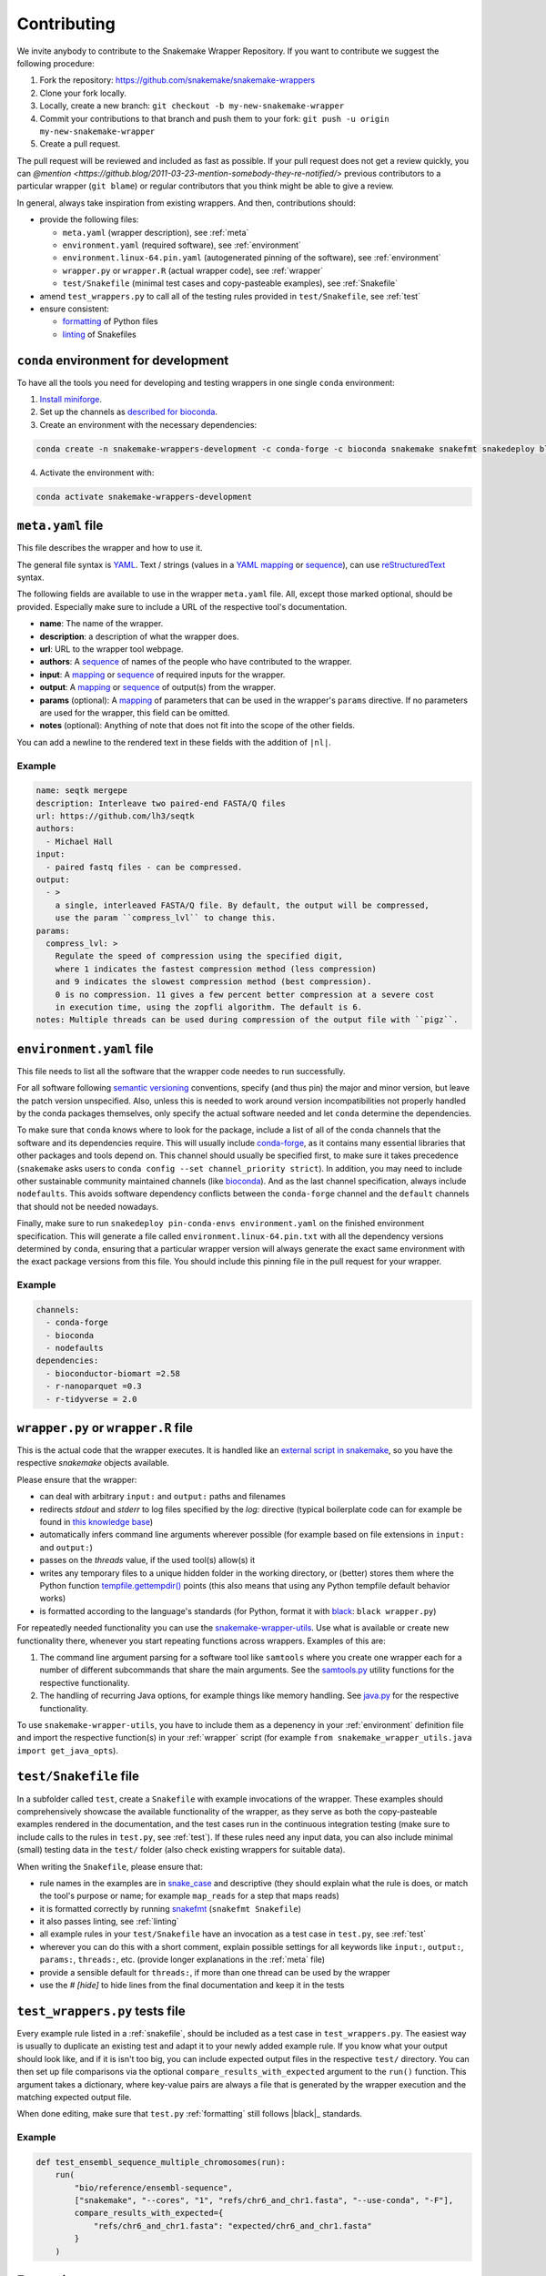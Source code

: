 .. _contributing:

Contributing
============

We invite anybody to contribute to the Snakemake Wrapper Repository.
If you want to contribute we suggest the following procedure:

#. Fork the repository: https://github.com/snakemake/snakemake-wrappers
#. Clone your fork locally.
#. Locally, create a new branch: ``git checkout -b my-new-snakemake-wrapper``
#. Commit your contributions to that branch and push them to your fork: ``git push -u origin my-new-snakemake-wrapper``
#. Create a pull request.

The pull request will be reviewed and included as fast as possible.
If your pull request does not get a review quickly, you can `@mention <https://github.blog/2011-03-23-mention-somebody-they-re-notified/>` previous contributors to a particular wrapper (``git blame``) or regular contributors that you think might be able to give a review.

In general, always take inspiration from existing wrappers.
And then, contributions should:

* provide the following files:

  * ``meta.yaml`` (wrapper description), see :ref:`meta`
  * ``environment.yaml`` (required software), see :ref:`environment`
  * ``environment.linux-64.pin.yaml`` (autogenerated pinning of the software), see :ref:`environment`
  * ``wrapper.py`` or ``wrapper.R`` (actual wrapper code), see :ref:`wrapper`
  * ``test/Snakefile`` (minimal test cases and copy-pasteable examples), see :ref:`Snakefile`

* amend ``test_wrappers.py`` to call all of the testing rules provided in ``test/Snakefile``, see :ref:`test`
* ensure consistent:

  * `formatting`_ of Python files
  * `linting`_ of Snakefiles


.. _development environment:

``conda`` environment for development
-----------------------------------------------

To have all the tools you need for developing and testing wrappers in one single ``conda`` environment:

1. `Install miniforge <https://github.com/conda-forge/miniforge?tab=readme-ov-file#install>`_.
2. Set up the channels as `described for bioconda <https://bioconda.github.io/#using-bioconda>`_.
3. Create an environment with the necessary dependencies:

.. code-block:: bash

  conda create -n snakemake-wrappers-development -c conda-forge -c bioconda snakemake snakefmt snakedeploy black conda pytest

4. Activate the environment with:

.. code-block:: bash

  conda activate snakemake-wrappers-development


.. _meta:

``meta.yaml`` file
-------------------

This file describes the wrapper and how to use it.

The general file syntax is `YAML`_.
Text / strings (values in a `YAML`_ `mapping`_ or `sequence`_), can use `reStructuredText`_ syntax.

The following fields are available to use in the wrapper ``meta.yaml`` file.
All, except those marked optional, should be provided.
Especially make sure to include a URL of the respective tool's documentation.

* **name**: The name of the wrapper.
* **description**: a description of what the wrapper does.
* **url**: URL to the wrapper tool webpage.
* **authors**: A `sequence`_ of names of the people who have contributed to the wrapper.
* **input**: A `mapping`_ or `sequence`_ of required inputs for the wrapper.
* **output**: A `mapping`_ or `sequence`_ of output(s) from the wrapper.
* **params** (optional): A `mapping`_ of parameters that can be used in the wrapper's ``params`` directive. If no parameters are used for the wrapper, this field can be omitted.
* **notes** (optional): Anything of note that does not fit into the scope of the other fields.

You can add a newline to the rendered text in these fields with the addition of ``|nl|``.


Example
^^^^^^^

.. code-block:: yaml

    name: seqtk mergepe
    description: Interleave two paired-end FASTA/Q files
    url: https://github.com/lh3/seqtk
    authors:
      - Michael Hall
    input:
      - paired fastq files - can be compressed.
    output:
      - >
        a single, interleaved FASTA/Q file. By default, the output will be compressed,
        use the param ``compress_lvl`` to change this.
    params:
      compress_lvl: >
        Regulate the speed of compression using the specified digit,
        where 1 indicates the fastest compression method (less compression)
        and 9 indicates the slowest compression method (best compression).
        0 is no compression. 11 gives a few percent better compression at a severe cost
        in execution time, using the zopfli algorithm. The default is 6.
    notes: Multiple threads can be used during compression of the output file with ``pigz``.


.. _YAML: https://yaml.org/spec/1.2.2/
.. _sequence: https://yaml.org/spec/1.2.2/#21-collections
.. _mapping: https://yaml.org/spec/1.2.2/#21-collections
.. _reStructuredText: https://www.sphinx-doc.org/en/master/usage/restructuredtext/basics.html


.. _environment:

``environment.yaml`` file
-------------------------

This file needs to list all the software that the wrapper code needes to run successfully.

For all software following `semantic versioning <https://semver.org/>`_ conventions, specify (and thus pin) the major and minor version, but leave the patch version unspecified.
Also, unless this is needed to work around version incompatibilities not properly handled by the conda packages themselves, only specify the actual software needed and let ``conda`` determine the dependencies.

To make sure that ``conda`` knows where to look for the package, include a list of all of the conda channels that the software and its dependencies require.
This will usually include `conda-forge <https://conda-forge.org/>`_, as it contains many essential libraries that other packages and tools depend on.
This channel should usually be specified first, to make sure it takes precedence (``snakemake`` asks users to ``conda config --set channel_priority strict``).
In addition, you may need to include other sustainable community maintained channels (like `bioconda <https://bioconda.github.io/>`_).
And as the last channel specification, always include ``nodefaults``.
This avoids software dependency conflicts between the ``conda-forge`` channel and the ``default`` channels that should not be needed nowadays.

Finally, make sure to run ``snakedeploy pin-conda-envs environment.yaml`` on the finished environment specification.
This will generate a file called ``environment.linux-64.pin.txt`` with all the dependency versions determined by ``conda``, ensuring that a particular wrapper version will always generate the exact same environment with the exact package versions from this file.
You should include this pinning file in the pull request for your wrapper.

Example
^^^^^^^

.. code-block:: yaml

    channels:
      - conda-forge
      - bioconda
      - nodefaults
    dependencies:
      - bioconductor-biomart =2.58
      - r-nanoparquet =0.3
      - r-tidyverse = 2.0


.. _wrapper:

``wrapper.py`` or ``wrapper.R`` file
------------------------------------

This is the actual code that the wrapper executes.
It is handled like an `external script in snakemake <https://snakemake.readthedocs.io/en/stable/snakefiles/rules.html#external-scripts>`_, so you have the respective `snakemake` objects available.

Please ensure that the wrapper:

* can deal with arbitrary ``input:`` and ``output:`` paths and filenames
* redirects `stdout` and `stderr` to log files specified by the `log:` directive (typical boilerplate code can for example be found in `this knowledge base <https://koesterlab.github.io/data-science-for-bioinfo/workflows/snakemake.html#language-specific-debugging>`_)
* automatically infers command line arguments wherever possible (for example based on file extensions in ``input:`` and ``output:``)
* passes on the `threads` value, if the used tool(s) allow(s) it
* writes any temporary files to a unique hidden folder in the working directory, or (better) stores them where the Python function `tempfile.gettempdir() <https://docs.python.org/3/library/tempfile.html#tempfile.gettempdir>`_ points (this also means that using any Python tempfile default behavior works)
* is formatted according to the language's standards (for Python, format it with `black <https://black.readthedocs.io/>`_: ``black wrapper.py``)

For repeatedly needed functionality you can use the `snakemake-wrapper-utils <https://github.com/snakemake/snakemake-wrapper-utils>`_.
Use what is available or create new functionality there, whenever you start repeating functions across wrappers.
Examples of this are:

1. The command line argument parsing for a software tool like ``samtools`` where you create one wrapper each for a number of different subcommands that share the main arguments. See the `samtools.py <https://github.com/snakemake/snakemake-wrapper-utils/blob/master/snakemake_wrapper_utils/samtools.py>`_ utility functions for the respective functionality.
2. The handling of recurring Java options, for example things like memory handling. See `java.py <https://github.com/snakemake/snakemake-wrapper-utils/blob/master/snakemake_wrapper_utils/java.py>`_ for the respective functionality.

To use ``snakemake-wrapper-utils``, you have to include them as a depenency in your :ref:`environment` definition file and import the respective function(s) in your :ref:`wrapper` script (for example ``from snakemake_wrapper_utils.java import get_java_opts``).


.. _snakefile:

``test/Snakefile`` file
-----------------------

In a subfolder called ``test``, create a ``Snakefile`` with example invocations of the wrapper.
These examples should comprehensively showcase the available functionality of the wrapper, as they serve as both the copy-pasteable examples rendered in the documentation, and the test cases run in the continuous integration testing (make sure to include calls to the rules in ``test.py``, see :ref:`test`).
If these rules need any input data, you can also include minimal (small) testing data in the ``test/`` folder (also check existing wrappers for suitable data).

When writing the ``Snakefile``, please ensure that:

* rule names in the examples are in `snake_case <https://en.wikipedia.org/wiki/Snake_case>`_ and descriptive (they should explain what the rule is does, or match the tool's purpose or name; for example ``map_reads`` for a step that maps reads)
* it is formatted correctly by running `snakefmt <https://github.com/snakemake/snakefmt>`_ (``snakefmt Snakefile``)
* it also passes linting, see :ref:`linting`
* all example rules in your ``test/Snakefile`` have an invocation as a test case in ``test.py``, see :ref:`test`
* wherever you can do this with a short comment, explain possible settings for all keywords like ``input:``, ``output:``, ``params:``, ``threads:``, etc. (provide longer explanations in the :ref:`meta` file)
* provide a sensible default for ``threads:``, if more than one thread can be used by the wrapper
* use the `# [hide]` to hide lines from the final documentation and keep it in the tests

.. _test:

``test_wrappers.py`` tests file
-------------------------------

Every example rule listed in a :ref:`snakefile`, should be included as a test case in ``test_wrappers.py``.
The easiest way is usually to duplicate an existing test and adapt it to your newly added example rule.
If you know what your output should look like, and if it is isn't too big, you can include expected output files in the respective ``test/`` directory.
You can then set up file comparisons via the optional ``compare_results_with_expected`` argument to the ``run()`` function.
This argument takes a dictionary, where key-value pairs are always a file that is generated by the wrapper execution and the matching expected output file.

When done editing, make sure that ``test.py`` :ref:`formatting` still follows |black|_ standards.

Example
^^^^^^^

.. code-block:: python

    def test_ensembl_sequence_multiple_chromosomes(run):
        run(
            "bio/reference/ensembl-sequence",
            ["snakemake", "--cores", "1", "refs/chr6_and_chr1.fasta", "--use-conda", "-F"],
            compare_results_with_expected={
                "refs/chr6_and_chr1.fasta": "expected/chr6_and_chr1.fasta"
            }
        )


.. _formatting:

Formatting
----------

Please ensure Python files such as ``test_wrappers.py`` and ``wrapper.py`` are formatted with
|black|_. Additionally, please format your test ``Snakefile`` with |snakefmt|_.

.. |black| replace:: ``black``
.. _black: https://github.com/psf/black
.. |snakefmt| replace:: ``snakefmt``
.. _snakefmt: https://github.com/snakemake/snakefmt

.. _linting:

Linting
-------

Please `lint`_ your test ``Snakefile`` with::

    snakemake -s <path/to/wrapper/test/Snakefile> --lint

.. _lint: https://snakemake.readthedocs.io/en/stable/snakefiles/writing_snakefiles.html#best-practices

Testing locally
---------------

If you want to debug your contribution locally before creating a pull request, ensure you have the :ref:`development environment` installed and activated.

Afterwards, from the main directory of the repo, you can run the test(s) for your
contribution by `specifying an expression <https://docs.pytest.org/en/stable/usage.html#specifying-tests-selecting-tests>`_
that matches the name(s) of your test(s) via the ``-k`` option of ``pytest``:

.. code-block:: bash

  pytest test_wrappers.py -v -k your_test


If you also want to test the docs generation locally, create another environment
and activate it:

.. code-block:: bash

  conda create -n test-snakemake-wrapper-docs -c conda-forge sphinx sphinx_rtd_theme pyyaml sphinx-copybutton sphinxawesome_theme myst-parser
  conda activate test-snakemake-wrapper-docs

Then, enter the respective directory and build the docs:

.. code-block:: bash

  cd docs
  make html

If it runs through, you can open the main page at ``docs/_build/html/index.html`` in a web browser.
If you want to start fresh, you can clean up the build with ``make clean``.

.. |conda| replace:: ``conda``
.. _conda: https://conda.io
